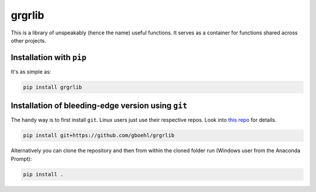 
grgrlib
=======

This is a library of unspeakably (hence the name) useful functions. It serves as a container for functions shared across other projects. 

Installation with ``pip``
-----------------------------

It's as simple as:

.. code-block:: bash

   pip install grgrlib


Installation of bleeding-edge version using ``git``
---------------------------------------------------

The handy way is to first install ``git``. Linux users just use their respective repos. Look into `this repo <https://github.com/gboehl/pydsge/blob/master/README.rst>`_ for details.

.. code-block:: bash

   pip install git+https://github.com/gboehl/grgrlib

Alternatively you can clone the repository and then from within the cloned folder run (Windows user from the Anaconda Prompt):

.. code-block:: bash

   pip install .
